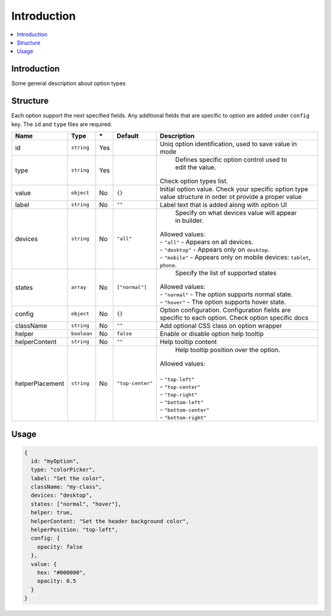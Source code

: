 Introduction
============

.. contents::
    :local:
    :backlinks: top

Introduction
------------

Some general description about option types

Structure
---------

Each option support the next specified fields. Any additional fields that are specific to option are added under ``config`` key.
The ``id`` and ``type`` files are required.

+-----------------+-------------+--------------+------------------+-----------------------------------------------------------------------------------------------------------------------------------------------------------------------+
| **Name**        | **Type**    | **\***       | **Default**      | **Description**                                                                                                                                                       |
+=================+=============+==============+==================+=======================================================================================================================================================================+
| id              | ``string``  | Yes          |                  | Uniq option identification, used to save value in mode                                                                                                                |
+-----------------+-------------+--------------+------------------+-----------------------------------------------------------------------------------------------------------------------------------------------------------------------+
| type            | ``string``  | Yes          |                  | Defines specific option control used to edit the value.                                                                                                               |
|                 |             |              |                  || Check option types list.                                                                                                                                             |
+-----------------+-------------+--------------+------------------+-----------------------------------------------------------------------------------------------------------------------------------------------------------------------+
| value           | ``object``  | No           | ``{}``           | Initial option value. Check your specific option type value structure in order ot provide a proper value                                                              |
+-----------------+-------------+--------------+------------------+-----------------------------------------------------------------------------------------------------------------------------------------------------------------------+
| label           | ``string``  | No           | ``""``           | Label text that is added along with option UI                                                                                                                         |
+-----------------+-------------+--------------+------------------+-----------------------------------------------------------------------------------------------------------------------------------------------------------------------+
| devices         | ``string``  | No           | ``"all"``        | Specify on what devices value will appear in builder.                                                                                                                 |
|                 |             |              |                  || Allowed values:                                                                                                                                                      |
|                 |             |              |                  || - ``"all"`` - Appears on all devices.                                                                                                                                |
|                 |             |              |                  || - ``"desktop"`` - Appears only on ``desktop``.                                                                                                                       |
|                 |             |              |                  || - ``"mobile"`` - Appears only on mobile devices: ``tablet``, ``phone``.                                                                                              |
+-----------------+-------------+--------------+------------------+-----------------------------------------------------------------------------------------------------------------------------------------------------------------------+
| states          | ``array``   | No           | ``["normal"]``   | Specify the list of supported states                                                                                                                                  |
|                 |             |              |                  || Allowed values:                                                                                                                                                      |
|                 |             |              |                  || - ``"normal"`` - The option supports normal state.                                                                                                                   |
|                 |             |              |                  || - ``"hover"`` - The option supports hover state.                                                                                                                     |
+-----------------+-------------+--------------+------------------+-----------------------------------------------------------------------------------------------------------------------------------------------------------------------+
| config          | ``object``  | No           | ``{}``           | Option configuration. Configuration fields are specific to each option. Check option specific docs                                                                    |
+-----------------+-------------+--------------+------------------+-----------------------------------------------------------------------------------------------------------------------------------------------------------------------+
| className       | ``string``  | No           | ``""``           | Add optional CSS class on option wrapper                                                                                                                              |
+-----------------+-------------+--------------+------------------+-----------------------------------------------------------------------------------------------------------------------------------------------------------------------+
| helper          | ``boolean`` | No           | ``false``        | Enable or disable option help tooltip                                                                                                                                 |
+-----------------+-------------+--------------+------------------+-----------------------------------------------------------------------------------------------------------------------------------------------------------------------+
| helperContent   | ``string``  | No           | ``""``           | Help tooltip content                                                                                                                                                  |
+-----------------+-------------+--------------+------------------+-----------------------------------------------------------------------------------------------------------------------------------------------------------------------+
| helperPlacement | ``string``  | No           | ``"top-center"`` | Help tooltip position over the option.                                                                                                                                |
|                 |             |              |                  || Allowed values:                                                                                                                                                      |
|                 |             |              |                  ||                                                                                                                                                                      |
|                 |             |              |                  || - ``"top-left"``                                                                                                                                                     |
|                 |             |              |                  || - ``"top-center"``                                                                                                                                                   |
|                 |             |              |                  || - ``"top-right"``                                                                                                                                                    |
|                 |             |              |                  || - ``"bottom-left"``                                                                                                                                                  |
|                 |             |              |                  || - ``"bottom-center"``                                                                                                                                                |
|                 |             |              |                  || - ``"bottom-right"``                                                                                                                                                 |
+-----------------+-------------+--------------+------------------+-----------------------------------------------------------------------------------------------------------------------------------------------------------------------+

Usage
-----

.. code-block:: javascript

    {
      id: "myOption",
      type: "colorPicker",
      label: "Set the color",
      className: "my-class",
      devices: "desktop",
      states: ["normal", "hover"],
      helper: true,
      helperContent: "Set the header background color",
      helperPosition: "top-left",
      config: {
        opacity: false
      },
      value: {
        hex: "#000000",
        opacity: 0.5
      }
    }